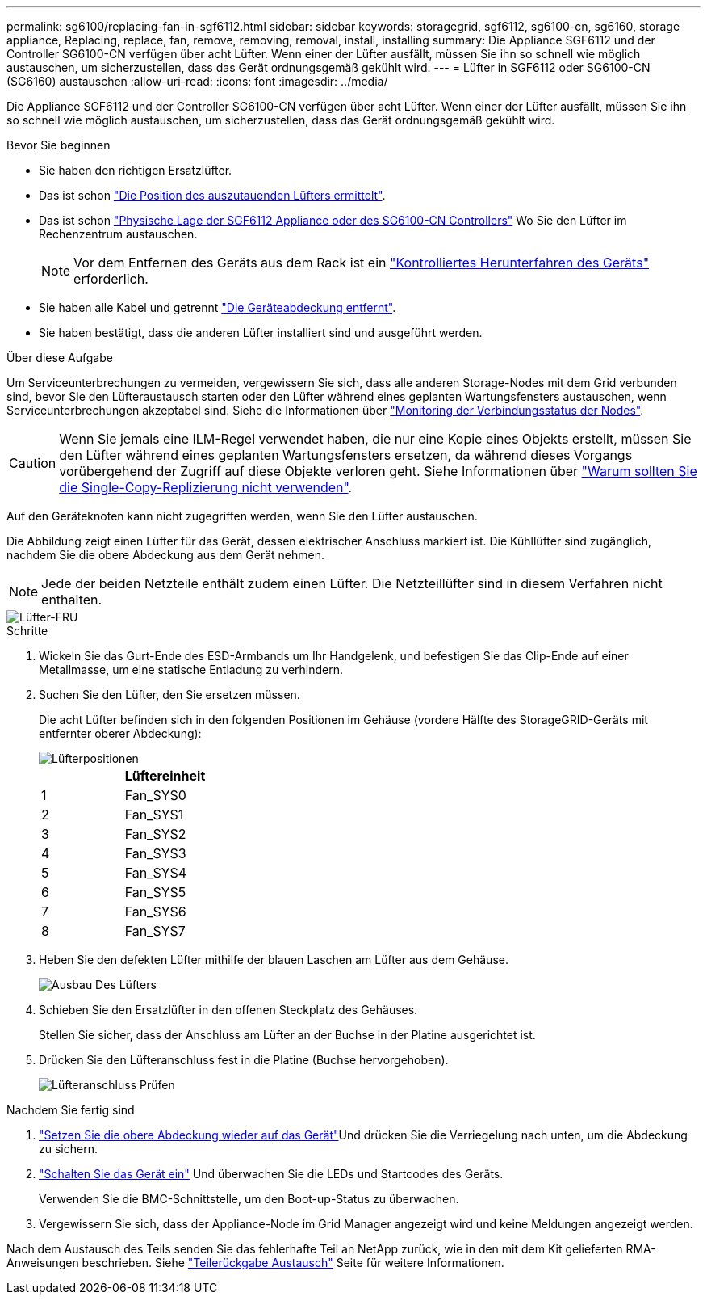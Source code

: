 ---
permalink: sg6100/replacing-fan-in-sgf6112.html 
sidebar: sidebar 
keywords: storagegrid, sgf6112, sg6100-cn, sg6160, storage appliance, Replacing, replace, fan, remove, removing, removal, install, installing 
summary: Die Appliance SGF6112 und der Controller SG6100-CN verfügen über acht Lüfter. Wenn einer der Lüfter ausfällt, müssen Sie ihn so schnell wie möglich austauschen, um sicherzustellen, dass das Gerät ordnungsgemäß gekühlt wird. 
---
= Lüfter in SGF6112 oder SG6100-CN (SG6160) austauschen
:allow-uri-read: 
:icons: font
:imagesdir: ../media/


[role="lead"]
Die Appliance SGF6112 und der Controller SG6100-CN verfügen über acht Lüfter. Wenn einer der Lüfter ausfällt, müssen Sie ihn so schnell wie möglich austauschen, um sicherzustellen, dass das Gerät ordnungsgemäß gekühlt wird.

.Bevor Sie beginnen
* Sie haben den richtigen Ersatzlüfter.
* Das ist schon link:verify-component-to-replace.html["Die Position des auszutauenden Lüfters ermittelt"].
* Das ist schon link:locating-sgf6112-in-data-center.html["Physische Lage der SGF6112 Appliance oder des SG6100-CN Controllers"] Wo Sie den Lüfter im Rechenzentrum austauschen.
+

NOTE: Vor dem Entfernen des Geräts aus dem Rack ist ein link:power-sgf6112-off-on.html#shut-down-the-sgf6112-appliance-or-sg6100-cn-controller["Kontrolliertes Herunterfahren des Geräts"] erforderlich.

* Sie haben alle Kabel und getrennt link:reinstalling-sgf6112-cover.html["Die Geräteabdeckung entfernt"].
* Sie haben bestätigt, dass die anderen Lüfter installiert sind und ausgeführt werden.


.Über diese Aufgabe
Um Serviceunterbrechungen zu vermeiden, vergewissern Sie sich, dass alle anderen Storage-Nodes mit dem Grid verbunden sind, bevor Sie den Lüfteraustausch starten oder den Lüfter während eines geplanten Wartungsfensters austauschen, wenn Serviceunterbrechungen akzeptabel sind. Siehe die Informationen über https://docs.netapp.com/us-en/storagegrid/monitor/monitoring-system-health.html#monitor-node-connection-states["Monitoring der Verbindungsstatus der Nodes"^].


CAUTION: Wenn Sie jemals eine ILM-Regel verwendet haben, die nur eine Kopie eines Objekts erstellt, müssen Sie den Lüfter während eines geplanten Wartungsfensters ersetzen, da während dieses Vorgangs vorübergehend der Zugriff auf diese Objekte verloren geht. Siehe Informationen über https://docs.netapp.com/us-en/storagegrid/ilm/why-you-should-not-use-single-copy-replication.html["Warum sollten Sie die Single-Copy-Replizierung nicht verwenden"^].

Auf den Geräteknoten kann nicht zugegriffen werden, wenn Sie den Lüfter austauschen.

Die Abbildung zeigt einen Lüfter für das Gerät, dessen elektrischer Anschluss markiert ist. Die Kühllüfter sind zugänglich, nachdem Sie die obere Abdeckung aus dem Gerät nehmen.


NOTE: Jede der beiden Netzteile enthält zudem einen Lüfter. Die Netzteillüfter sind in diesem Verfahren nicht enthalten.

image::../media/sgf6112_fan_fru.png[Lüfter-FRU]

.Schritte
. Wickeln Sie das Gurt-Ende des ESD-Armbands um Ihr Handgelenk, und befestigen Sie das Clip-Ende auf einer Metallmasse, um eine statische Entladung zu verhindern.
. Suchen Sie den Lüfter, den Sie ersetzen müssen.
+
Die acht Lüfter befinden sich in den folgenden Positionen im Gehäuse (vordere Hälfte des StorageGRID-Geräts mit entfernter oberer Abdeckung):

+
image::../media/SGF6112-fan-locations.png[Lüfterpositionen]

+
|===
|  | Lüftereinheit 


 a| 
1
 a| 
Fan_SYS0



 a| 
2
 a| 
Fan_SYS1



 a| 
3
 a| 
Fan_SYS2



 a| 
4
 a| 
Fan_SYS3



 a| 
5
 a| 
Fan_SYS4



 a| 
6
 a| 
Fan_SYS5



 a| 
7
 a| 
Fan_SYS6



 a| 
8
 a| 
Fan_SYS7

|===
. Heben Sie den defekten Lüfter mithilfe der blauen Laschen am Lüfter aus dem Gehäuse.
+
image::../media/fan_removal.png[Ausbau Des Lüfters]

. Schieben Sie den Ersatzlüfter in den offenen Steckplatz des Gehäuses.
+
Stellen Sie sicher, dass der Anschluss am Lüfter an der Buchse in der Platine ausgerichtet ist.

. Drücken Sie den Lüfteranschluss fest in die Platine (Buchse hervorgehoben).
+
image::../media/sgf6112_fan_socket_check.png[Lüfteranschluss Prüfen]



.Nachdem Sie fertig sind
. link:reinstalling-sgf6112-cover.html["Setzen Sie die obere Abdeckung wieder auf das Gerät"]Und drücken Sie die Verriegelung nach unten, um die Abdeckung zu sichern.
. link:power-sgf6112-off-on.html["Schalten Sie das Gerät ein"] Und überwachen Sie die LEDs und Startcodes des Geräts.
+
Verwenden Sie die BMC-Schnittstelle, um den Boot-up-Status zu überwachen.

. Vergewissern Sie sich, dass der Appliance-Node im Grid Manager angezeigt wird und keine Meldungen angezeigt werden.


Nach dem Austausch des Teils senden Sie das fehlerhafte Teil an NetApp zurück, wie in den mit dem Kit gelieferten RMA-Anweisungen beschrieben. Siehe https://mysupport.netapp.com/site/info/rma["Teilerückgabe  Austausch"^] Seite für weitere Informationen.
